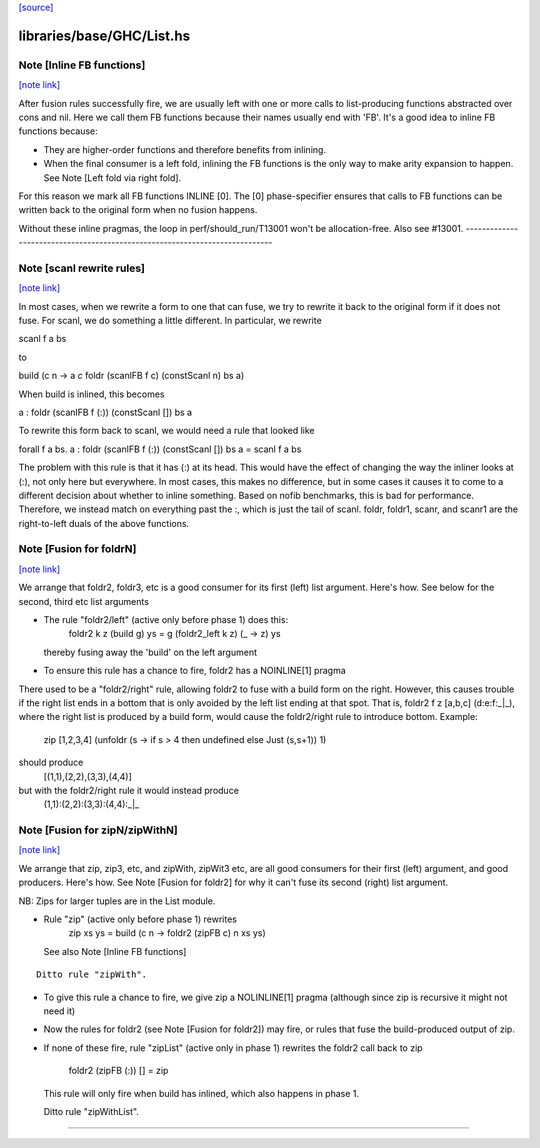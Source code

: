 `[source] <https://gitlab.haskell.org/ghc/ghc/tree/master/libraries/base/GHC/List.hs>`_

libraries/base/GHC/List.hs
==========================


Note [Inline FB functions]
~~~~~~~~~~~~~~~~~~~~~~~~~~

`[note link] <https://gitlab.haskell.org/ghc/ghc/tree/master/libraries/base/GHC/List.hs#L212>`__

After fusion rules successfully fire, we are usually left with one or more calls
to list-producing functions abstracted over cons and nil. Here we call them
FB functions because their names usually end with 'FB'. It's a good idea to
inline FB functions because:

* They are higher-order functions and therefore benefits from inlining.

* When the final consumer is a left fold, inlining the FB functions is the only
  way to make arity expansion to happen. See Note [Left fold via right fold].

For this reason we mark all FB functions INLINE [0]. The [0] phase-specifier
ensures that calls to FB functions can be written back to the original form
when no fusion happens.

Without these inline pragmas, the loop in perf/should_run/T13001 won't be
allocation-free. Also see #13001.
----------------------------------------------------------------------------



Note [scanl rewrite rules]
~~~~~~~~~~~~~~~~~~~~~~~~~~

`[note link] <https://gitlab.haskell.org/ghc/ghc/tree/master/libraries/base/GHC/List.hs#L342>`__

In most cases, when we rewrite a form to one that can fuse, we try to rewrite it
back to the original form if it does not fuse. For scanl, we do something a
little different. In particular, we rewrite

scanl f a bs

to

build (\c n -> a `c` foldr (scanlFB f c) (constScanl n) bs a)

When build is inlined, this becomes

a : foldr (scanlFB f (:)) (constScanl []) bs a

To rewrite this form back to scanl, we would need a rule that looked like

forall f a bs. a : foldr (scanlFB f (:)) (constScanl []) bs a = scanl f a bs

The problem with this rule is that it has (:) at its head. This would have the
effect of changing the way the inliner looks at (:), not only here but
everywhere.  In most cases, this makes no difference, but in some cases it
causes it to come to a different decision about whether to inline something.
Based on nofib benchmarks, this is bad for performance. Therefore, we instead
match on everything past the :, which is just the tail of scanl.
foldr, foldr1, scanr, and scanr1 are the right-to-left duals of the
above functions.



Note [Fusion for foldrN]
~~~~~~~~~~~~~~~~~~~~~~~~

`[note link] <https://gitlab.haskell.org/ghc/ghc/tree/master/libraries/base/GHC/List.hs#L961>`__

We arrange that foldr2, foldr3, etc is a good consumer for its first
(left) list argument. Here's how. See below for the second, third
etc list arguments

* The rule "foldr2/left" (active only before phase 1) does this:
     foldr2 k z (build g) ys = g (foldr2_left  k z) (\_ -> z) ys
  thereby fusing away the 'build' on the left argument

* To ensure this rule has a chance to fire, foldr2 has a NOINLINE[1] pragma

There used to be a "foldr2/right" rule, allowing foldr2 to fuse with a build
form on the right. However, this causes trouble if the right list ends in
a bottom that is only avoided by the left list ending at that spot. That is,
foldr2 f z [a,b,c] (d:e:f:_|_), where the right list is produced by a build
form, would cause the foldr2/right rule to introduce bottom. Example:
  zip [1,2,3,4] (unfoldr (\s -> if s > 4 then undefined else Just (s,s+1)) 1)
should produce
  [(1,1),(2,2),(3,3),(4,4)]
but with the foldr2/right rule it would instead produce
  (1,1):(2,2):(3,3):(4,4):_|_



Note [Fusion for zipN/zipWithN]
~~~~~~~~~~~~~~~~~~~~~~~~~~~~~~~

`[note link] <https://gitlab.haskell.org/ghc/ghc/tree/master/libraries/base/GHC/List.hs#L984>`__

We arrange that zip, zip3, etc, and zipWith, zipWit3 etc, are all
good consumers for their first (left) argument, and good producers.
Here's how.  See Note [Fusion for foldr2] for why it can't fuse its
second (right) list argument.

NB: Zips for larger tuples are in the List module.

* Rule "zip" (active only before phase 1) rewrites
    zip xs ys = build (\c n -> foldr2 (zipFB c) n xs ys)
  See also Note [Inline FB functions]

::

  Ditto rule "zipWith".

* To give this rule a chance to fire, we give zip a NOLINLINE[1]
  pragma (although since zip is recursive it might not need it)

* Now the rules for foldr2 (see Note [Fusion for foldr2]) may fire,
  or rules that fuse the build-produced output of zip.

* If none of these fire, rule "zipList" (active only in phase 1)
  rewrites the foldr2 call back to zip
     foldr2 (zipFB (:)) []   = zip
  This rule will only fire when build has inlined, which also
  happens in phase 1.

  Ditto rule "zipWithList".
--------------------------------------------

